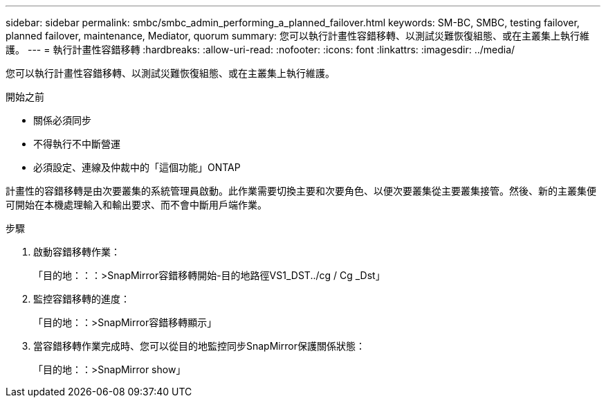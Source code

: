 ---
sidebar: sidebar 
permalink: smbc/smbc_admin_performing_a_planned_failover.html 
keywords: SM-BC, SMBC, testing failover, planned failover, maintenance, Mediator, quorum 
summary: 您可以執行計畫性容錯移轉、以測試災難恢復組態、或在主叢集上執行維護。 
---
= 執行計畫性容錯移轉
:hardbreaks:
:allow-uri-read: 
:nofooter: 
:icons: font
:linkattrs: 
:imagesdir: ../media/


[role="lead"]
您可以執行計畫性容錯移轉、以測試災難恢復組態、或在主叢集上執行維護。

.開始之前
* 關係必須同步
* 不得執行不中斷營運
* 必須設定、連線及仲裁中的「這個功能」ONTAP


計畫性的容錯移轉是由次要叢集的系統管理員啟動。此作業需要切換主要和次要角色、以便次要叢集從主要叢集接管。然後、新的主叢集便可開始在本機處理輸入和輸出要求、而不會中斷用戶端作業。

.步驟
. 啟動容錯移轉作業：
+
「目的地：：：>SnapMirror容錯移轉開始-目的地路徑VS1_DST../cg / Cg _Dst」

. 監控容錯移轉的進度：
+
「目的地：：>SnapMirror容錯移轉顯示」

. 當容錯移轉作業完成時、您可以從目的地監控同步SnapMirror保護關係狀態：
+
「目的地：：>SnapMirror show」


